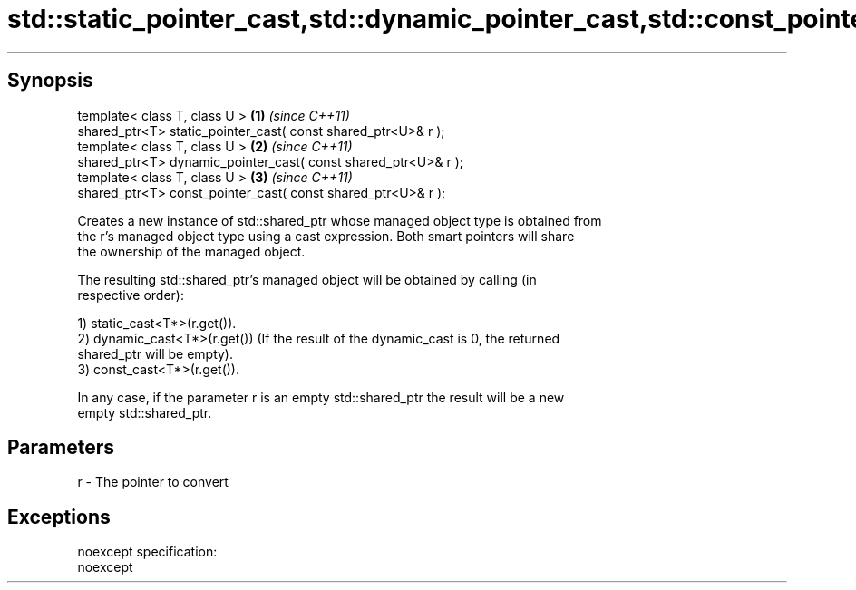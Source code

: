 .TH std::static_pointer_cast,std::dynamic_pointer_cast,std::const_pointer_cast 3 "Apr 19 2014" "1.0.0" "C++ Standard Libary"
.SH Synopsis
   template< class T, class U >                                  \fB(1)\fP \fI(since C++11)\fP
   shared_ptr<T> static_pointer_cast( const shared_ptr<U>& r );
   template< class T, class U >                                  \fB(2)\fP \fI(since C++11)\fP
   shared_ptr<T> dynamic_pointer_cast( const shared_ptr<U>& r );
   template< class T, class U >                                  \fB(3)\fP \fI(since C++11)\fP
   shared_ptr<T> const_pointer_cast( const shared_ptr<U>& r );

   Creates a new instance of std::shared_ptr whose managed object type is obtained from
   the r's managed object type using a cast expression. Both smart pointers will share
   the ownership of the managed object.

   The resulting std::shared_ptr's managed object will be obtained by calling (in
   respective order):

   1) static_cast<T*>(r.get()).
   2) dynamic_cast<T*>(r.get()) (If the result of the dynamic_cast is 0, the returned
   shared_ptr will be empty).
   3) const_cast<T*>(r.get()).

   In any case, if the parameter r is an empty std::shared_ptr the result will be a new
   empty std::shared_ptr.

.SH Parameters

   r - The pointer to convert

.SH Exceptions

   noexcept specification:  
   noexcept
     
